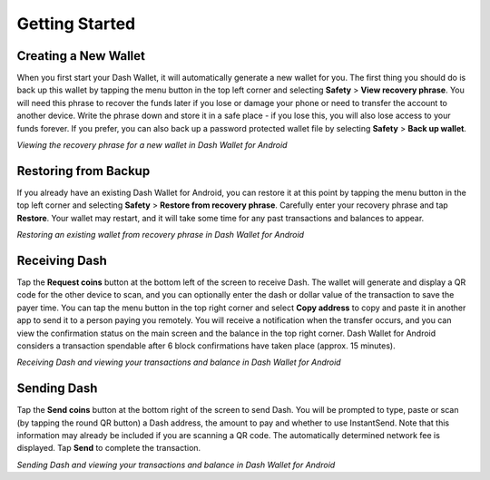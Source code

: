 .. _dash_android_getting_started:

Getting Started
===============

Creating a New Wallet
---------------------

When you first start your Dash Wallet, it will automatically generate a
new wallet for you. The first thing you should do is back up this wallet
by tapping the menu button in the top left corner and selecting
**Safety** > **View recovery phrase**. You will need this phrase
to recover the funds later if you lose or damage your phone or need to
transfer the account to another device. Write the phrase down and store
it in a safe place - if you lose this, you will also lose access to your
funds forever. If you prefer, you can also back up a password protected
wallet file by selecting **Safety** > **Back up wallet**.

.. image:: img/android-setup1.png
    :width: 160 px
.. image:: img/android-setup2.png
    :width: 160 px
.. image:: img/android-setup3.png
    :width: 160 px
.. image:: img/android-setup4.png
    :width: 160 px

*Viewing the recovery phrase for a new wallet in Dash Wallet for
Android*


Restoring from Backup
---------------------

If you already have an existing Dash Wallet for Android, you can restore
it at this point by tapping the menu button in the top left corner and
selecting **Safety** > **Restore from recovery phrase**. Carefully enter
your recovery phrase and tap **Restore**. Your wallet may restart, and
it will take some time for any past transactions and balances to appear.

.. image:: img/android-restore1.png
    :width: 160 px
.. image:: img/android-restore2.png
    :width: 160 px
.. image:: img/android-restore3.png
    :width: 160 px
.. image:: img/android-restore4.png
    :width: 160 px

*Restoring an existing wallet from recovery phrase in Dash Wallet for
Android*


Receiving Dash
--------------

Tap the **Request coins** button at the bottom left of the screen to
receive Dash. The wallet will generate and display a QR code for the
other device to scan, and you can optionally enter the dash or dollar
value of the transaction to save the payer time. You can tap the menu
button in the top right corner and select **Copy address** to copy and
paste it in another app to send it to a person paying you remotely. You
will receive a notification when the transfer occurs, and you can view
the confirmation status on the main screen and the balance in the top
right corner. Dash Wallet for Android considers a transaction spendable
after 6 block confirmations have taken place (approx. 15 minutes).

.. image:: img/android-receive1.png
    :width: 160 px
.. image:: img/android-receive2.png
    :width: 160 px
.. image:: img/android-receive3.png
    :width: 160 px
.. image:: img/android-receive4.png
    :width: 160 px

*Receiving Dash and viewing your transactions and balance in Dash Wallet
for Android*


Sending Dash
------------

Tap the **Send coins** button at the bottom right of the screen to send
Dash. You will be prompted to type, paste or scan (by tapping the round
QR button) a Dash address, the amount to pay and whether to use
InstantSend. Note that this information may already be included if you
are scanning a QR code. The automatically determined network fee is
displayed. Tap **Send** to complete the transaction.

.. image:: img/android-send1.png
    :width: 160 px
.. image:: img/android-send2.png
    :width: 160 px
.. image:: img/android-send3.png
    :width: 160 px
.. image:: img/android-send4.png
    :width: 160 px
.. image:: img/android-send5.png
    :width: 160 px

*Sending Dash and viewing your transactions and balance in Dash Wallet
for Android*
